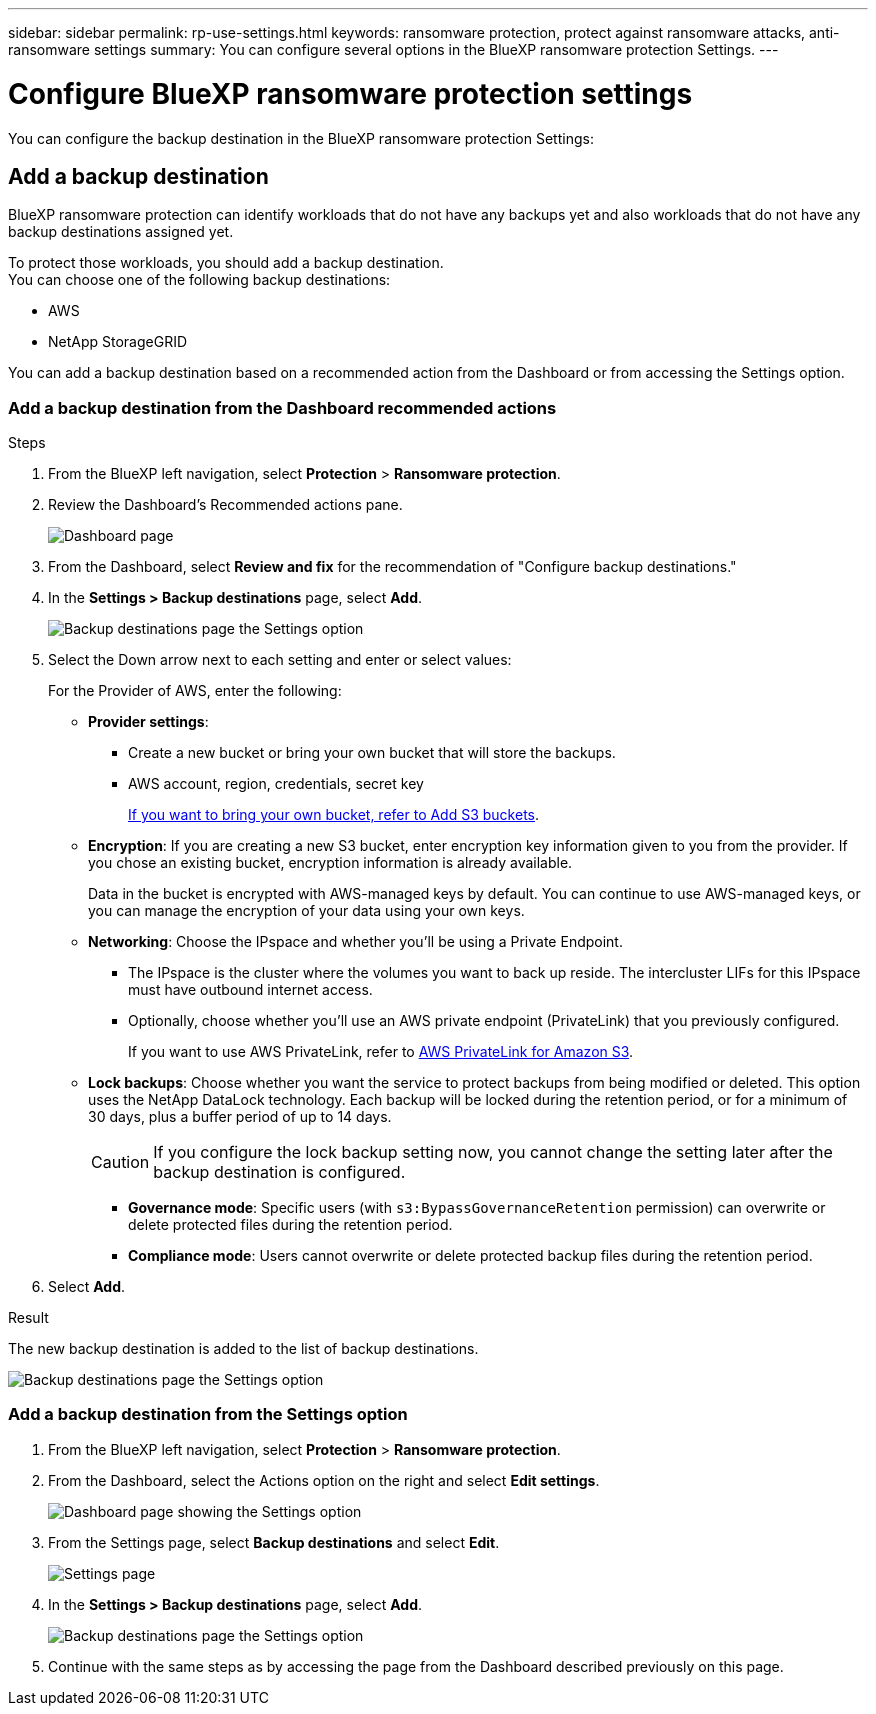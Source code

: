 ---
sidebar: sidebar
permalink: rp-use-settings.html
keywords: ransomware protection, protect against ransomware attacks, anti-ransomware settings
summary: You can configure several options in the BlueXP ransomware protection Settings.
---

= Configure BlueXP ransomware protection settings
:hardbreaks:
:icons: font
:imagesdir: ./media

[.lead]
You can configure the backup destination in the BlueXP ransomware protection Settings: 

//* Add a backup destination. 
//* Set up multi-admin verification. 
//* Classify 


== Add a backup destination

BlueXP ransomware protection can identify workloads that do not have any backups yet and also workloads that do not have any backup destinations assigned yet. 

To protect those workloads, you should add a backup destination. 
You can choose one of the following backup destinations: 

* AWS
* NetApp StorageGRID

You can add a backup destination based on a recommended action from the Dashboard or from accessing the Settings option. 

=== Add a backup destination from the Dashboard recommended actions


.Steps


. From the BlueXP left navigation, select *Protection* > *Ransomware protection*. 

. Review the Dashboard's Recommended actions pane. 
+
image:screen-dashboard-recommended-actions-configure-backup-destinations.png[Dashboard page]

. From the Dashboard, select *Review and fix* for the recommendation of "Configure backup destinations."

. In the *Settings > Backup destinations* page, select *Add*. 
+
image:screen-settings-backup-destinations.png[Backup destinations page the Settings option]

. Select the Down arrow next to each setting and enter or select values: 

+
For the Provider of AWS, enter the following: 

* *Provider settings*:
** Create a new bucket or bring your own bucket that will store the backups. 
** AWS account, region, credentials, secret key
+ 
https://docs.netapp.com/us-en/bluexp-s3-storage/task-add-s3-bucket.html[If you want to bring your own bucket, refer to Add S3 buckets^]. 

* *Encryption*: If you are creating a new S3 bucket, enter encryption key information given to you from the provider. If you chose an existing bucket, encryption information is already available. 
+ 
Data in the bucket is encrypted with AWS-managed keys by default. You can continue to use AWS-managed keys, or you can manage the encryption of your data using your own keys. 

* *Networking*: Choose the IPspace and whether you'll be using a Private Endpoint. 
** The IPspace is the cluster where the volumes you want to back up reside. The intercluster LIFs for this IPspace must have outbound internet access. 
** Optionally, choose whether you'll use an AWS private endpoint (PrivateLink) that you previously configured. 
+
If you want to use AWS PrivateLink, refer to https://docs.aws.amazon.com/AmazonS3/latest/userguide/privatelink-interface-endpoints.html[AWS PrivateLink for Amazon S3^].

* *Lock backups*: Choose whether you want the service to protect backups from being modified or deleted. This option uses the NetApp DataLock technology. Each backup will be locked during the retention period, or for a minimum of 30 days, plus a buffer period of up to 14 days.  
+
CAUTION: If you configure the lock backup setting now, you cannot change the setting later after the backup destination is configured. 

** *Governance mode*: Specific users (with `s3:BypassGovernanceRetention` permission) can overwrite or delete protected files during the retention period. 
** *Compliance mode*: Users cannot overwrite or delete protected backup files during the retention period. 

. Select *Add*.

.Result

The new backup destination is added to the list of backup destinations. 

image:screen-settings-backup-destinations-list.png[Backup destinations page the Settings option]


=== Add a backup destination from the Settings option

. From the BlueXP left navigation, select *Protection* > *Ransomware protection*. 

. From the Dashboard, select the Actions option on the right and select *Edit settings*. 
+
image:screen-dashboard-settings-menu.png[Dashboard page showing the Settings option]

. From the Settings page, select *Backup destinations* and select *Edit*.
+
image:screen-settings.png[Settings page]

. In the *Settings > Backup destinations* page, select *Add*. 
+
image:screen-settings-backup-destinations.png[Backup destinations page the Settings option]

. Continue with the same steps as by accessing the page from the Dashboard described previously on this page. 

//== Add multi-admin verification 



//== Classify 

//TBD